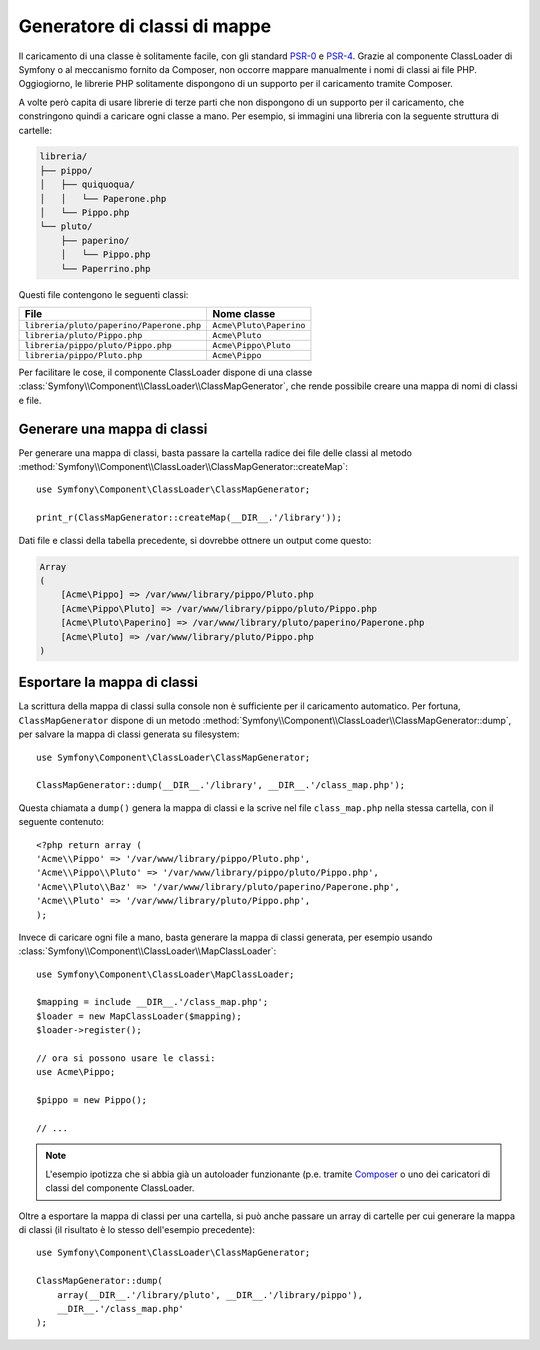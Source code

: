 .. index::
    single: Autoloading; Generatore di classi di mappe
    single: ClassLoader; Generatore di classi di mappe

Generatore di classi di mappe
=============================

Il caricamento di una classe è solitamente facile, con gli standard `PSR-0`_ e `PSR-4`_.
Grazie al componente ClassLoader di Symfony o al meccanismo fornito
da Composer, non occorre mappare manualmente i nomi di classi ai file PHP.
Oggiogiorno, le librerie PHP solitamente dispongono di un supporto per il caricamento tramite Composer.

A volte però capita di usare librerie di terze parti che non dispongono
di un supporto per il caricamento, che constringono quindi a caricare ogni classe
a mano. Per esempio, si immagini una libreria con la seguente struttura di cartelle:

.. code-block:: text

    libreria/
    ├── pippo/
    │   ├── quiquoqua/
    │   │   └── Paperone.php
    │   └── Pippo.php
    └── pluto/
        ├── paperino/
        │   └── Pippo.php
        └── Paperrino.php

Questi file contengono le seguenti classi:

======================================== =======================
File                                     Nome classe
======================================== =======================
``libreria/pluto/paperino/Paperone.php`` ``Acme\Pluto\Paperino``
``libreria/pluto/Pippo.php``             ``Acme\Pluto``
``libreria/pippo/pluto/Pippo.php``       ``Acme\Pippo\Pluto``
``libreria/pippo/Pluto.php``             ``Acme\Pippo``
======================================== =======================

Per facilitare le cose, il componente ClassLoader dispone di una classe
:class:`Symfony\\Component\\ClassLoader\\ClassMapGenerator`, che rende
possibile creare una mappa di nomi di classi e file.

Generare una mappa di classi
----------------------------

Per generare una mappa di classi, basta passare la cartella radice dei file delle classi
al metodo :method:`Symfony\\Component\\ClassLoader\\ClassMapGenerator::createMap`::


    use Symfony\Component\ClassLoader\ClassMapGenerator;

    print_r(ClassMapGenerator::createMap(__DIR__.'/library'));

Dati file e classi della tabella precedente, si dovrebbe ottnere un output come
questo:

.. code-block:: text

    Array
    (
        [Acme\Pippo] => /var/www/library/pippo/Pluto.php
        [Acme\Pippo\Pluto] => /var/www/library/pippo/pluto/Pippo.php
        [Acme\Pluto\Paperino] => /var/www/library/pluto/paperino/Paperone.php
        [Acme\Pluto] => /var/www/library/pluto/Pippo.php
    )

Esportare la mappa di classi
----------------------------

La scrittura della mappa di classi sulla console non è sufficiente per
il caricamento automatico. Per fortuna, ``ClassMapGenerator`` dispone di un metodo
:method:`Symfony\\Component\\ClassLoader\\ClassMapGenerator::dump`, per
salvare la mappa di classi generata su filesystem::

    use Symfony\Component\ClassLoader\ClassMapGenerator;

    ClassMapGenerator::dump(__DIR__.'/library', __DIR__.'/class_map.php');

Questa chiamata a ``dump()`` genera la mappa di classi e la scrive nel file ``class_map.php``
nella stessa cartella, con il seguente contenuto::

    <?php return array (
    'Acme\\Pippo' => '/var/www/library/pippo/Pluto.php',
    'Acme\\Pippo\\Pluto' => '/var/www/library/pippo/pluto/Pippo.php',
    'Acme\\Pluto\\Baz' => '/var/www/library/pluto/paperino/Paperone.php',
    'Acme\\Pluto' => '/var/www/library/pluto/Pippo.php',
    );

Invece di caricare ogni file a mano, basta generare la mappa di classi generata,
per esempio usando :class:`Symfony\\Component\\ClassLoader\\MapClassLoader`::

    use Symfony\Component\ClassLoader\MapClassLoader;

    $mapping = include __DIR__.'/class_map.php';
    $loader = new MapClassLoader($mapping);
    $loader->register();

    // ora si possono usare le classi:
    use Acme\Pippo;

    $pippo = new Pippo();

    // ...

.. note::

    L'esempio ipotizza che si abbia già un autoloader funzionante (p.e.
    tramite `Composer`_ o uno dei caricatori di classi del componente
    ClassLoader.

Oltre a esportare la mappa di classi per una cartella, si può anche passare un array
di cartelle per cui generare la mappa di classi (il risultato è
lo stesso dell'esempio precedente)::

    use Symfony\Component\ClassLoader\ClassMapGenerator;

    ClassMapGenerator::dump(
        array(__DIR__.'/library/pluto', __DIR__.'/library/pippo'),
        __DIR__.'/class_map.php'
    );

.. _`PSR-0`: http://www.php-fig.org/psr/psr-0
.. _`PSR-4`: http://www.php-fig.org/psr/psr-4
.. _`Composer`: http://getcomposer.org

